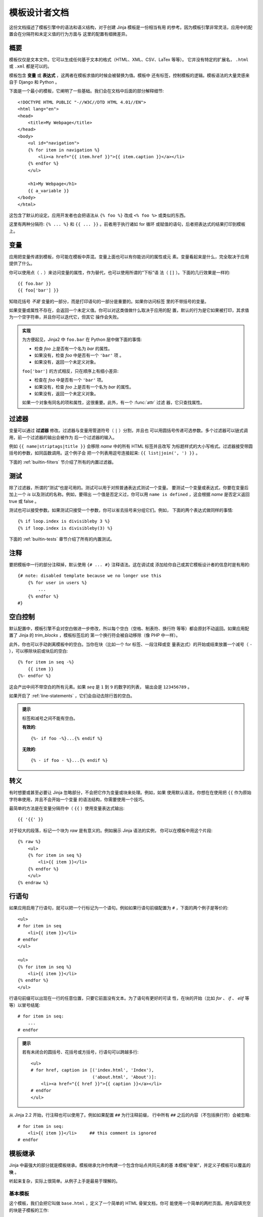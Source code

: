 模板设计者文档
===============================

.. highlight:: html+jinja

这份文档描述了模板引擎中的语法和语义结构，对于创建 Jinja 模板是一份相当有用
的参考。因为模板引擎非常灵活，应用中的配置会在分隔符和未定义值的行为方面与
这里的配置有细微差异。


概要
--------

模板仅仅是文本文件。它可以生成任何基于文本的格式（HTML、XML、CSV、LaTex 等等）。
它并没有特定的扩展名， ``.html`` 或 ``.xml`` 都是可以的。

模板包含 **变量** 或 **表达式** ，这两者在模板求值的时候会被替换为值。模板中
还有标签，控制模板的逻辑。模板语法的大量灵感来自于 Django 和 Python 。

下面是一个最小的模板，它阐明了一些基础。我们会在文档中后面的部分解释细节::

    <!DOCTYPE HTML PUBLIC "-//W3C//DTD HTML 4.01//EN">
    <html lang="en">
    <head>
        <title>My Webpage</title>
    </head>
    <body>
        <ul id="navigation">
        {% for item in navigation %}
            <li><a href="{{ item.href }}">{{ item.caption }}</a></li>
        {% endfor %}
        </ul>

        <h1>My Webpage</h1>
        {{ a_variable }}
    </body>
    </html>

这包含了默认的设定。应用开发者也会把语法从 ``{% foo %}`` 改成 ``<% foo %>``
或类似的东西。

这里有两种分隔符:  ``{% ... %}`` 和 ``{{ ... }}`` 。前者用于执行诸如 for 循环
或赋值的语句，后者把表达式的结果打印到模板上。

.. _variables:

变量
---------

应用把变量传递到模板，你可能在模板中弄混。变量上面也可以有你能访问的属性或元
素。变量看起来是什么，完全取决于应用提供了什么。

你可以使用点（ ``.`` ）来访问变量的属性，作为替代，也可以使用所谓的“下标”语
法（ ``[]`` ）。下面的几行效果是一样的::

    {{ foo.bar }}
    {{ foo['bar'] }}

知晓花括号 *不是* 变量的一部分，而是打印语句的一部分是重要的。如果你访问标签
里的不带括号的变量。

如果变量或属性不存在，会返回一个未定义值。你可以对这类值做什么取决于应用的配
置，默认的行为是它如果被打印，其求值为一个空字符串，并且你可以迭代它，但其它
操作会失败。

.. _notes-on-subscriptions:

.. admonition:: 实现

    为方便起见，Jinja2 中 ``foo.bar`` 在 Python 层中做下面的事情:
    
    -   检查 `foo` 上是否有一个名为 `bar` 的属性。
    -   如果没有，检查 `foo` 中是否有一个 ``'bar'`` 项 。
    -   如果没有，返回一个未定义对象。

    ``foo['bar']`` 的方式相反，只在顺序上有细小差异:

    -   检查在 `foo` 中是否有一个 ``'bar'`` 项。
    -   如果没有，检查 `foo` 上是否有一个名为 `bar` 的属性。
    -   如果没有，返回一个未定义对象。

    如果一个对象有同名的项和属性，这很重要。此外，有一个 :func:`attr` 过滤
    器，它只查找属性。

.. _filters:

过滤器
-------

变量可以通过 **过滤器** 修改。过滤器与变量用管道符号（ ``|`` ）分割，并且也
可以用圆括号传递可选参数。多个过滤器可以链式调用，前一个过滤器的输出会被作为
后一个过滤器的输入。

例如 ``{{ name|striptags|title }}`` 会移除 `name` 中的所有 HTML 标签并且改写
为标题样式的大小写格式。过滤器接受带圆括号的参数，如同函数调用。这个例子会
把一个列表用逗号连接起来: ``{{ list|join(', ') }}`` 。

下面的 :ref:`builtin-filters` 节介绍了所有的内置过滤器。

.. _tests:

测试
-----

除了过滤器，所谓的“测试”也是可用的。测试可以用于对照普通表达式测试一个变量。
要测试一个变量或表达式，你要在变量后加上一个 `is` 以及测试的名称。例如，要得出
一个值是否定义过，你可以用 ``name is defined`` ，这会根据 `name` 是否定义返回
true 或 false 。

测试也可以接受参数。如果测试只接受一个参数，你可以省去括号来分组它们。例如，
下面的两个表达式做同样的事情::

    {% if loop.index is divisibleby 3 %}
    {% if loop.index is divisibleby(3) %}

下面的 :ref:`builtin-tests` 章节介绍了所有的内置测试。

注释
--------

要把模板中一行的部分注释掉，默认使用 ``{# ... #}`` 注释语法。这在调试或
添加给你自己或其它模板设计者的信息时是有用的::

    {# note: disabled template because we no longer use this
        {% for user in users %}
            ...
        {% endfor %}
    #}


空白控制
------------------

默认配置中，模板引擎不会对空白做进一步修改，所以每个空白（空格、制表符、换行符
等等）都会原封不动返回。如果应用配置了 Jinja 的 `trim_blocks` ，模板标签后的
第一个换行符会被自动移除（像 PHP 中一样）。

此外，你也可以手动剥离模板中的空白。当你在块（比如一个 for 标签、一段注释或变
量表达式）的开始或结束放置一个减号（ ``-`` ），可以移除块前或块后的空白::

    {% for item in seq -%}
        {{ item }}
    {%- endfor %}

这会产出中间不带空白的所有元素。如果 `seq` 是 ``1`` 到 ``9`` 的数字的列表，
输出会是 ``123456789`` 。

如果开启了 :ref:`line-statements` ，它们会自动去除行首的空白。

.. admonition:: 提示

    标签和减号之间不能有空白。

    **有效的**::

        {%- if foo -%}...{% endif %}

    **无效的**::

        {% - if foo - %}...{% endif %}


转义
--------

有时想要或甚至必要让 Jinja 忽略部分，不会把它作为变量或块来处理。例如，如果
使用默认语法，你想在在使用把 ``{{`` 作为原始字符串使用，并且不会开始一个变量
的语法结构，你需要使用一个技巧。

最简单的方法是在变量分隔符中（ ``{{`` ）使用变量表达式输出::

    {{ '{{' }}

对于较大的段落，标记一个块为  `raw` 是有意义的。例如展示 Jinja 语法的实例，
你可以在模板中用这个片段::

    {% raw %}
        <ul>
        {% for item in seq %}
            <li>{{ item }}</li>
        {% endfor %}
        </ul>
    {% endraw %}


.. _line-statements:

行语句
---------------

如果应用启用了行语句，就可以把一个行标记为一个语句。例如如果行语句前缀配置为
``#`` ，下面的两个例子是等价的::

    <ul>
    # for item in seq
        <li>{{ item }}</li>
    # endfor
    </ul>

    <ul>
    {% for item in seq %}
        <li>{{ item }}</li>
    {% endfor %}
    </ul>

行语句前缀可以出现在一行的任意位置，只要它前面没有文本。为了语句有更好的可读
性，在块的开始（比如 `for` 、 `if` 、 `elif` 等等）以冒号结尾::

    # for item in seq:
        ...
    # endfor


.. admonition:: 提示

    若有未闭合的圆括号、花括号或方括号，行语句可以跨越多行::

        <ul>
        # for href, caption in [('index.html', 'Index'),
                                ('about.html', 'About')]:
            <li><a href="{{ href }}">{{ caption }}</a></li>
        # endfor
        </ul>

从 Jinja 2.2 开始，行注释也可以使用了。例如如果配置 ``##`` 为行注释前缀，
行中所有 ``##`` 之后的内容（不包括换行符）会被忽略::

    # for item in seq:
        <li>{{ item }}</li>     ## this comment is ignored
    # endfor

.. _template-inheritance:

模板继承
--------------------

Jinja 中最强大的部分就是模板继承。模板继承允许你构建一个包含你站点共同元素的基
本模板“骨架”，并定义子模板可以覆盖的 **块** 。

听起来复杂，实际上很简单。从例子上手是最易于理解的。

基本模板
~~~~~~~~~~~~~

这个模板，我们会把它叫做 ``base.html`` ，定义了一个简单的 HTML 骨架文档，你可
能使用一个简单的两栏页面。用内容填充空的块是子模板的工作::

    <!DOCTYPE HTML PUBLIC "-//W3C//DTD HTML 4.01//EN">
    <html lang="en">
    <html xmlns="http://www.w3.org/1999/xhtml">
    <head>
        {% block head %}
        <link rel="stylesheet" href="style.css" />
        <title>{% block title %}{% endblock %} - My Webpage</title>
        {% endblock %}
    </head>
    <body>
        <div id="content">{% block content %}{% endblock %}</div>
        <div id="footer">
            {% block footer %}
            &copy; Copyright 2008 by <a href="http://domain.invalid/">you</a>.
            {% endblock %}
        </div>
    </body>

在本例中， ``{% block %}`` 标签定义了四个字幕版可以填充的块。所有的 `block` 标签
告诉模板引擎子模板可以覆盖模板中的这些部分。

子模板
~~~~~~~~~~~~~~

一个子模板看起来是这样::

    {% extends "base.html" %}
    {% block title %}Index{% endblock %}
    {% block head %}
        {{ super() }}
        <style type="text/css">
            .important { color: #336699; }
        </style>
    {% endblock %}
    {% block content %}
        <h1>Index</h1>
        <p class="important">
          Welcome on my awesome homepage.
        </p>
    {% endblock %}

``{% extend %}`` 标签是这里的关键。它告诉模板引擎这个模板“继承”另一个模板。
当模板系统对这个模板求值时，首先定位父模板。 extends 标签应该是模板中的第一个
标签。它前面的所有东西都会按照普通情况打印出来，而且可能会导致一些困惑。更多
该行为的细节以及如何利用它，见 :ref:`null-master-fallback` 。

模板的文件名依赖于模板加载器。例如 :class:`FileSystemLoader` 允许你用文件名访
问其它模板。你可以使用斜线访问子目录中的模板::

    {% extends "layout/default.html" %}

这种行为也可能依赖于应用内嵌的 Jinja 。注意子模板没有定义 ``footer`` 块，会
使用父模板中的值。

你不能在同一个模板中定义多个同名的 ``{% block %}`` 标签。因为块标签以两种
方向工作，所以存在这种限制。即一个块标签不仅提供一个可以填充的部分，也在父级
定义填充的内容。如果同一个模板中有两个同名的 ``{% blok %}`` 标签，父模板
无法获知要使用哪一个块的内容。

如果你想要多次打印一个块，无论如何你可以使用特殊的 `self` 变量并调用与块同名
的函数::

    <title>{% block title %}{% endblock %}</title>
    <h1>{{ self.title() }}</h1>
    {% block body %}{% endblock %}


Super 块
~~~~~~~~~~~~

可以调用 `super` 来渲染父级块的内容。这会返回父级块的结果::

    {% block sidebar %}
        <h3>Table Of Contents</h3>
        ...
        {{ super() }}
    {% endblock %}


命名块结束标签
~~~~~~~~~~~~~~~~~~~~

Jinja2 允许你在块的结束标签中加入的名称来改善可读性::

    {% block sidebar %}
        {% block inner_sidebar %}
            ...
        {% endblock inner_sidebar %}
    {% endblock sidebar %}

无论如何， `endblock` 后面的名称一定与块名匹配。


嵌套块和作用域
~~~~~~~~~~~~~~~~~~~~~~~

嵌套块可以胜任更复杂的布局。而默认的块不允许访问块外作用域中的变量::

    {% for item in seq %}
        <li>{% block loop_item %}{{ item }}{% endblock %}</li>
    {% endfor %}

这个例子会输出空的 ``<li>`` 项，因为 `item` 在块中是不可用的。其原因是，如果
块被子模板替换，变量在其块中可能是未定义的或未被传递到上下文。

从 Jinja 2.2 开始，你可以显式地指定在块中可用的变量，只需在块声明中添加
`scoped` 修饰，就把块设定到作用域中::

    {% for item in seq %}
        <li>{% block loop_item scoped %}{{ item }}{% endblock %}</li>
    {% endfor %}

当覆盖一个块时，不需要提供 `scoped` 修饰。


模板对象
~~~~~~~~~~~~~~~~

.. versionchanged:: 2.4

当一个模板对象被传递到模板上下文，你也可以从那个对象继承。假设调用
代码传递 `layout_template` 布局模板到环境，这段代码会工作::

    {% extends layout_template %}

之前 `layout_template` 变量一定是布局模板文件名的字符串才能工作。

HTML 转义
-------------

当从模板生成 HTML 时，始终有这样的风险:变量包含影响已生成 HTML 的字符。有两种
解决方法:手动转义每个字符或默认自动转义所有的东西。

Jinja 两者都支持，使用哪个取决于应用的配置。默认的配置未开启自动转义有这样几个
原因:

-   转义所有非安全值的东西也意味着 Jijna 转义已知不包含 HTML 的值，比如数字，对
    性能有巨大影响。

-   关于变量安全性的信息是易碎的。可能会发生强制标记一个值为安全或非安全的情况，
    而返回值会被作为 HTML 转义两次。

使用手动转义
~~~~~~~~~~~~~~~~~~~~~~~~~~~~

如果启用了手动转义，按需转义变量就是 **你的** 责任。要转义什么？如果你有
一个 *可能* 包含 ``>`` 、 ``<`` 、 ``&`` 或 ``"`` 字符的变量，你必须转义
它，除非变量中的 HTML 有可信的良好格式。转义通过用管道传递到过滤器 ``|e``
来实现:
``{{ user.username|e }}`` 。

使用自动转义
~~~~~~~~~~~~~~~~~~~~~~~~~~~~~~~

当启用了自动转移，默认会转移一切，除非值被显式地标记为安全的。可以在应用中
标记，也可以在模板中使用 `|safe` 过滤器标记。这种方法的主要问题是 Python 本
身没有被污染的值的概念，所以一个值是否安全的信息会丢失。如果这个信息丢失，
会继续转义，你最后会得到一个转义了两次的内容。

但双重转义很容易避免，只需要依赖 Jinja2 提供的工具而不使用诸如字符串模运算符
这样的 Python 内置结构。

返回模板数据（宏、 `super` 、 `self.BLOCKNAME` ）的函数，其返回值总是被标记
为安全的。

模板中的字符串字面量在自动转义中被也被视为是不安全的。这是因为安全的字符串是
一个对 Python 的扩展，而不是每个库都能妥善地使用它。

控制结构清单
--------------------------

控制结构指的是所有的那些可以控制程序流的东西 —— 条件（比如 if/elif/ekse ）、
for 循环、以及宏和块之类的东西。控制结构在默认语法中以 ``{% .. %}`` 块的形式
出现。

For
~~~

遍历序列中的每项。例如，要显示一个由 `users`` 变量提供的用户列表::

    <h1>Members</h1>
    <ul>
    {% for user in users %}
      <li>{{ user.username|e }}</li>
    {% endfor %}
    </ul>

因为模板中的变量保留它们的对象属性，可以迭代像 `dict` 的容器::

    <dl>
    {% for key, value in my_dict.iteritems() %}
        <dt>{{ key|e }}</dt>
        <dd>{{ value|e }}</dd>
    {% endfor %}
    </dl>

注意无论如何字典通常是无序的，所以你可能需要把它作为一个已排序的列表传入
到模板或使用 `dictsort` 过滤器。

在一个 for 循环块中你可以访问这些特殊的变量:

+-----------------------+---------------------------------------------------+
| 变量                  | 描述                                              |
+=======================+===================================================+
| `loop.index`          | 当前循环迭代的次数（从 1 开始）                   |
+-----------------------+---------------------------------------------------+
| `loop.index0`         | 当前循环迭代的次数（从 0 开始）                   |
+-----------------------+---------------------------------------------------+
| `loop.revindex`       | 到循环结束需要迭代的次数（从 1 开始）             |
+-----------------------+---------------------------------------------------+
| `loop.revindex0`      | 到循环结束需要迭代的次数（从 0 开始）             |
+-----------------------+---------------------------------------------------+
| `loop.first`          | 如果是第一次迭代，为 True 。                      |
+-----------------------+---------------------------------------------------+
| `loop.last`           | 如果是最后一次迭代，为 True 。                    |
+-----------------------+---------------------------------------------------+
| `loop.length`         | 序列中的项目数。                                  |
+-----------------------+---------------------------------------------------+
| `loop.cycle`          | 在一串序列间期取值的辅助函数。见下面的解释。      |
+-----------------------+---------------------------------------------------+

在 for 循环中，可以使用特殊的 `loop.cycle` 辅助函数，伴随循环在一个字符串/变
量列表中周期取值::

    {% for row in rows %}
        <li class="{{ loop.cycle('odd', 'even') }}">{{ row }}</li>
    {% endfor %}

从 Jinja 2.1 开始，一个额外的 `cycle` 辅助函数允许循环限定外的周期取值。
更多信息请阅读 :ref:`builtin-globals` 。

.. _loop-filtering:

与 Python 中不同，模板中的循环内不能 `break` 或 `continue` 。但你可以在迭代
中过滤序列来跳过项目。下面的例子中跳过了所有隐藏的用户::

    {% for user in users if not user.hidden %}
        <li>{{ user.username|e }}</li>
    {% endfor %}

好处是特殊的 `loop` 可以正确地计数，从而不计入未迭代过的用户。

如果因序列是空或者过滤移除了序列中的所有项目而没有执行循环，你可以使用
`else` 渲染一个用于替换的块::

    <ul>
    {% for user in users %}
        <li>{{ user.username|e }}</li>
    {% else %}
        <li><em>no users found</em></li>
    {% endfor %}
    </ul>

也可以递归地使用循环。当你处理诸如站点地图之类的递归数据时很有用。要递归地
使用循环，你只需要在循环定义中加上 `recursive` 修饰，并在你想使用递归的地
方，对可迭代量调用 `loop` 变量。

下面的例子用递归循环实现了站点地图::

    <ul class="sitemap">
    {%- for item in sitemap recursive %}
        <li><a href="{{ item.href|e }}">{{ item.title }}</a>
        {%- if item.children -%}
            <ul class="submenu">{{ loop(item.children) }}</ul>
        {%- endif %}</li>
    {%- endfor %}
    </ul>


If
~~

Jinja 中的 `if` 语句可比 Python 中的 if 语句。在最简单的形式中，你可以测试
一个变量是否未定义，为空或 false::

    {% if users %}
    <ul>
    {% for user in users %}
        <li>{{ user.username|e }}</li>
    {% endfor %}
    </ul>
    {% endif %}

像在 Python 中一样，用 `elif` 和 `else` 来构建多个分支。你也可以用更复杂的
:ref:`expressions`::

    {% if kenny.sick %}
        Kenny is sick.
    {% elif kenny.dead %}
        You killed Kenny!  You bastard!!!
    {% else %}
        Kenny looks okay --- so far
    {% endif %}

If 也可以被用作 :ref:`内联表达式 <if-expression>` 并作为
:ref:`循环过滤 <loop-filtering>` 。

宏
~~~~~~

宏类似常规编程语言中的函数。它们用于把常用行为作为可重用的函数，取代
手动重复的工作。

这里是一个宏渲染表单元素的小例子::

    {% macro input(name, value='', type='text', size=20) -%}
        <input type="{{ type }}" name="{{ name }}" value="{{
            value|e }}" size="{{ size }}">
    {%- endmacro %}

在命名空间中，宏之后可以像函数一样调用::

    <p>{{ input('username') }}</p>
    <p>{{ input('password', type='password') }}</p>

如果宏在不同的模板中定义，你需要首先使用 :ref:`import <import>` 。

在宏内部，你可以访问三个特殊的变量:

`varargs`
    如果有多于宏接受的参数个数的位置参数被传入，它们会作为列表的值保存在
    `varargs` 变量上。

`kwargs`
    同 `varargs` ，但只针对关键字参数。所有未使用的关键字参数会存储在
    这个特殊变量中。

`caller`
    如果宏通过 :ref:`call <call>` 标签调用，调用者会作为可调用的宏被存储在这个
    变量中。

宏也可以暴露某些内部细节。下面的宏对象属性是可用的:

`name`
    宏的名称。 ``{{ input.name }}`` 会打印 ``input`` 。

`arguments`
    一个宏接受的参数名的元组。

`defaults`
    默认值的元组。

`catch_kwargs`
    如果宏接受额外的关键字参数（也就是访问特殊的 `kwargs` 变量），为 `true` 。

`catch_varargs`
    如果宏接受额外的位置参数（也就是访问特殊的 `varargs` 变量），为 `true` 。

`caller`
    如果宏访问特殊的 `caller` 变量且由 :ref:`call<call>` 标签调用，为 `true` 。

如果一个宏的名称以下划线开始，它不是导出的且不能被导入。


.. _call:

调用
~~~~

在某些情况下，需要把一个宏传递到另一个宏。为此，可以使用特殊的 `call` 块。
下面的例子展示了如何让宏利用调用功能::

    {% macro render_dialog(title, class='dialog') -%}
        <div class="{{ class }}">
            <h2>{{ title }}</h2>
            <div class="contents">
                {{ caller() }}
            </div>
        </div>
    {%- endmacro %}

    {% call render_dialog('Hello World') %}
        This is a simple dialog rendered by using a macro and
        a call block.
    {% endcall %}

也可以向调用块传递参数。这在为循环做替换时很有用。总而言之，调用块的工作方
式几乎与宏相同，只是调用块没有名称。

这里是一个带参数的调用块的例子::

    {% macro dump_users(users) -%}
        <ul>
        {%- for user in users %}
            <li><p>{{ user.username|e }}</p>{{ caller(user) }}</li>
        {%- endfor %}
        </ul>
    {%- endmacro %}

    {% call(user) dump_users(list_of_user) %}
        <dl>
            <dl>Realname</dl>
            <dd>{{ user.realname|e }}</dd>
            <dl>Description</dl>
            <dd>{{ user.description }}</dd>
        </dl>
    {% endcall %}


过滤器    
~~~~~~~

过滤器段允许你在一块模板数据上应用常规 Jinja2 过滤器。只需要把代码用
`filter` 节包裹起来::

    {% filter upper %}
        This text becomes uppercase
    {% endfilter %}


赋值
~~~~~~~~~~~

在代码块中，你也可以为变量赋值。在顶层的（块、宏、循环之外）赋值是可导出的，即
可以从别的模板中导入。

赋值使用 `set` 标签，并且可以为多个变量赋值::

    {% set navigation = [('index.html', 'Index'), ('about.html', 'About')] %}
    {% set key, value = call_something() %}


继承
~~~~~~~

`extends` 标签用于从另一个模板继承。你可以在一个文件中使用多次继承，但是
只会执行其中的一个。见上面的关于 :ref:`template-inheritance` 的节。

块
~~~~~

块用于继承，同时作为占位符和用于替换的内容。 :ref:`template-inheritance`
节中详细地介绍了块。

包含
~~~~~~~

`include` 语句用于包含一个模板，并在当前命名空间中返回那个文件的内容渲
染结果::

    {% include 'header.html' %}
        Body
    {% include 'footer.html' %}

被包含的模板默认可以访问活动的上下文中的变量。更多关于导入和包含的上下文
行为见 :ref:`import-visibility` 。

从 Jinja 2.2 开始，你可以把一句 include 用 ``ignore missing`` 标记，这样
如果模板不存在，Jinja 会忽略这条语句。当与 ``with`` 或 ``without context``
语句联合使用时，它必须被放在上下文可见性语句 *之前* 。这里是一些有效的例
子::

    {% include "sidebar.html" ignore missing %}
    {% include "sidebar.html" ignore missing with context %}
    {% include "sidebar.html" ignore missing without context %}

.. versionadded:: 2.2

你也可以提供一个模板列表，它会在包含前被检查是否存在。第一个存在的模板会
被包含进来。如果给出了 `ignore missing` ，且所有这些模板都不存在，会退化
至不做任何渲染，否则将会抛出一个异常。

例子::

    {% include ['page_detailed.html', 'page.html'] %}
    {% include ['special_sidebar.html', 'sidebar.html'] ignore missing %}

.. versionchanged:: 2.4

   如果传递一个模板对象到模板上下文，你可以用 `include` 包含这个对
   象。

.. _import:

导入
~~~~~~

Jinja2 支持在宏中放置经常使用的代码。这些宏可以被导入，并不同的模板中使用。这
与 Python 中的 import 语句类似。要知道的是，导入量会被缓存，并且默认下导入的
模板不能访问当前模板中的非全局变量。更多关于导入和包含的上下文行为见
:ref:`import-visibility` 。

有两种方式来导入模板。你可以把整个模板导入到一个变量或从其中导入请求特定的宏
/导出量。

比如我们有一个渲染表单（名为 `forms.html` ）的助手模块::

    {% macro input(name, value='', type='text') -%}
        <input type="{{ type }}" value="{{ value|e }}" name="{{ name }}">
    {%- endmacro %}

    {%- macro textarea(name, value='', rows=10, cols=40) -%}
        <textarea name="{{ name }}" rows="{{ rows }}" cols="{{ cols
            }}">{{ value|e }}</textarea>
    {%- endmacro %}

最简单灵活的方式是把整个模块导入为一个变量。这样你可以访问属性::

    {% import 'forms.html' as forms %}
    <dl>
        <dt>Username</dt>
        <dd>{{ forms.input('username') }}</dd>
        <dt>Password</dt>
        <dd>{{ forms.input('password', type='password') }}</dd>
    </dl>
    <p>{{ forms.textarea('comment') }}</p>


此外你也可以从模板中导入名称到当前的命名空间::

    {% from 'forms.html' import input as input_field, textarea %}
    <dl>
        <dt>Username</dt>
        <dd>{{ input_field('username') }}</dd>
        <dt>Password</dt>
        <dd>{{ input_field('password', type='password') }}</dd>
    </dl>
    <p>{{ textarea('comment') }}</p>

名称以一个或更多下划线开始的宏和变量是私有的，不能被导入。

.. versionchanged:: 2.4

   如果传递一个模板对象到模板上下文，从那个对象中导入。

.. _import-visibility:

导入上下文行为
-----------------------

默认下，每个包含的模板会被传递到当前上下文，而导入的模板不会。这样做的原因
是导入量不会像包含量被缓存，因为导入量经常只作容纳宏的模块。

无论如何，这当然也可以显式地更改。通过在 import/include 声明中直接添加
`with context` 或 `without context` ，当前的上下文可以传递到模板，而且不会
自动禁用缓存。

这里有两个例子::

    {% from 'forms.html' import input with context %}
    {% include 'header.html' without context %}

.. admonition:: 提示

    在 Jinja 2.0 中，被传递到被包含模板的上下文不包含模板中定义的变量。
    事实上，这不能工作::

        {% for box in boxes %}
            {% include "render_box.html" %}
        {% endfor %}

    在 Jinja 2.0 中，被包含的模板 ``render_box.html`` *不能* 访问
    `box` 。从 Jinja 2.1 开始， ``render_box.html`` *可以* 这么做。

.. _expressions:

表达式
-----------

Jinja 中到处都允许使用基本表达式。这像常规的 Python 一样工作，即使你不用
Python 工作，你也会感受到其带来的便利。

字面量
~~~~~~~~

表达式最简单的形式就是字面量。字面量表示诸如字符串和数值的 Python 对象。下面
的字面量是可用的:

"Hello World":
    双引号或单引号中间的一切都是字符串。无论何时你需要在模板中使用一个字
    符串（比如函数调用、过滤器或只是包含或继承一个模板的参数），它们都是
    有用的。

42 / 42.23:
    直接写下数值就可以创建整数和浮点数。如果有小数点，则为浮点数，否则为
    整数。记住在 Python 里， ``42`` 和 ``42.0`` 是不一样的。

['list', 'of', 'objects']:
    一对中括号括起来的东西是一个列表。列表用于存储和迭代序列化的数据。例如
    你可以容易地在 for 循环中用列表和元组创建一个链接的列表::

        <ul>
        {% for href, caption in [('index.html', 'Index'), ('about.html', 'About'),
                                 ('downloads.html', 'Downloads')] %}
            <li><a href="{{ href }}">{{ caption }}</a></li>
        {% endfor %}
        </ul>

('tuple', 'of', 'values'):
    元组与列表类似，只是你不能修改元组。如果元组中只有一个项，你需要以逗号
    结尾它。元组通常用于表示两个或更多元素的项。更多细节见上面的例子。

{'dict': 'of', 'key': 'and', 'value': 'pairs'}:
    Python 中的字典是一种关联键和值的结构。键必须是唯一的，并且键必须只有一个
    值。字典在模板中很少使用，罕用于诸如 :func:`xmlattr` 过滤器之类。

true / false:
    true 永远是 true ，而 false 始终是 false 。

.. admonition:: 提示

    特殊常量 `true` 、 `false` 和 `none` 实际上是小写的。因为这在过去会导致
    混淆，过去 `True` 扩展为一个被认为是 false 的未定义的变量。所有的这三个
    常量也可以被写成首字母大写（ `True` 、 `False` 和 `None` ）。尽管如此，
    为了一致性（所有的 Jinja 标识符是小写的），你应该使用小写的版本。

算术
~~~~

Jinja 允许你用计算值。这在模板中很少用到，但是为了完整性允许其存在。支持下面的
运算符:

\+
    把两个对象加到一起。通常对象是素质，但是如果两者是字符串或列表，你可以用这
    种方式来衔接它们。无论如何这不是首选的连接字符串的方式！连接字符串见 ``~``
    运算符。 ``{{ 1 + 1 }}`` 等于 ``2`` 。

\-
    用第一个数减去第二个数。 ``{{ 3 - 2 }}`` 等于 ``1`` 。

/
    对两个数做除法。返回值会是一个浮点数。
    ``{{ 1 / 2 }}`` 等于 ``{{ 0.5 }}`` 。

//
    对两个数做除法，返回整数商。
    ``{{ 20 // 7 }}`` 等于 ``2`` 。

%
    计算整数除法的余数。 ``{{ 11 % 7 }}`` 等于 ``4`` 。

\*
    用右边的数乘左边的操作数。 ``{{ 2 * 2 }}`` 会返回 ``4`` 。也可以用于重
    复一个字符串多次。 ``{{ ‘=’ * 80 }}`` 会打印 80 个等号的横条。

\**
    取左操作数的右操作数次幂。 ``{{ 2**3 }}`` 会返回 ``8`` 。

比较
~~~~~~~~~~~

==
    比较两个对象是否相等。

!=
    比较两个对象是否不等。

>
    如果左边大于右边，返回 `true` 。

>=
    如果左边大于等于右边，返回 `true` 。

<
    如果左边小于右边，返回 `true` 。

<=
    如果左边小于等于右边，返回 `true` 。

逻辑
~~~~~

对于 `if` 语句，在 `for` 过滤或 `if` 表达式中，它可以用于联合多个表达式:

and
    如果左操作数和右操作数同为真，返回 true 。

or
    如果左操作数和右操作数有一个为真，返回 true 。

not
    对一个表达式取反（见下）。

(expr)
    表达式组。

.. admonition:: 提示

    ``is`` 和 ``in`` 运算符同样支持使用中缀记法: ``foo is not bar`` 和
    ``foo not in bar`` 而不是 ``not foo is bar`` 和 ``not foo in bar`` 。所有的
    其它表达式需要前缀记法 ``not (foo and bar)`` 。

其它运算符
~~~~~~~~~~~~~~~

下面的运算符非常有用，但不适用于其它的两个分类:

in
    运行序列/映射包含检查。如果左操作数包含于右操作数，返回 true 。比如
    ``{{ 1 in [1,2,3] }}`` 会返回 true 。

is
    运行一个 :ref:`测试 <tests>` 。

\|
    应用一个 :ref:`过滤器 <filters>` 。

~
    把所有的操作数转换为字符串，并且连接它们。
    ``{{ "Hello " ~ name ~ "!" }}`` 会返回（假设 `name` 值为
    ``''John'`` ） ``Hello John!`` 。

()
    调用一个可调用量:``{{ post.render() }}`` 。在圆括号中，你可以像在 python
    中一样使用位置参数和关键字参数:
    ``{{ post.render(user, full=true) }}`` 。

. / []
    获取一个对象的属性。（见 :ref:`variables` ）


.. _if-expression:

If 表达式
~~~~~~~~~~~~~

同样，也可以使用内联的 `if` 表达式。这在某些情况很有用。例如你可以用来在一个
变量定义的情况下才继承一个模板，否则继承默认的布局模板::

    {% extends layout_template if layout_template is defined else 'master.html' %}

一般的语法是 ``<do something> if <something is true> else <do something
else>`` 。

`else` 部分是可选的。如果没有显式地提供 else 块，会求值一个未定义对象::

    {{ '[%s]' % page.title if page.title }}


.. _builtin-filters:

内置过滤器清单
-----------------------

.. jinjafilters::


.. _builtin-tests:

内置测试清单
---------------------

.. jinjatests::

.. _builtin-globals:

全局函数清单
------------------------

默认下，下面的函数在全局作用域中可用:

.. function:: range([start,] stop[, step])

    返回一个包含整等差级数的列表。 range(i, j) 返回 [i, i+1, i+2, ....,
    j-1] ；起始值（！）默认为 0 。当给定了公差，它决定了增长（或减小）。
    例如 range(4) 返回 [0, 1, 2, 3] 。末端的值被丢弃了。这些是一个 4 元素
    数组的有效索引值。

    例如重复一个模板块多次来填充一个列表是有用的。想向你有一个 7 个用户的
    列表，但你想要渲染三个空项目来用 CSS 强制指定高度::

        <ul>
        {% for user in users %}
            <li>{{ user.username }}</li>
        {% endfor %}
        {% for number in range(10 - users|count) %}
            <li class="empty"><span>...</span></li>
        {% endfor %}
        </ul>

.. function:: lipsum(n=5, html=True, min=20, max=100)

    在模板中生成 lorem ipsum 乱数假文。默认会生成 5 段 HTML ，每段在 20 到 100
    词之间。如果 HTML 被禁用，会返回常规文本。这在测试布局时生成简单内容时很有
    用。

.. function:: dict(\**items)

    方便的字典字面量替代品。 ``{'foo' : 'bar'}`` 与 ``dict(foo=bar)`` 等价。
 
.. class:: cycler(\*items)

    周期计允许你在若干个值中循环，类似 `loop.cycle` 的工作方式。不同于
    `loop.cycle` 的是，无论如何你都可以在循环外或在多重循环中使用它。

    比如如果你想要显示一个文件夹和文件列表，且文件夹在上，它们在同一个列表中且
    行颜色是交替的。

    下面的例子展示了如何使用周期计::

        {% set row_class = cycler('odd', 'even') %}
        <ul class="browser">
        {% for folder in folders %}
          <li class="folder {{ row_class.next() }}">{{ folder|e }}</li>
        {% endfor %}
        {% for filename in files %}
          <li class="file {{ row_class.next() }}">{{ filename|e }}</li>
        {% endfor %}
        </ul>

        周期计有下面的属性和方法:

    .. method:: reset()

        重置周期计到第一个项。

    .. method:: next()

        返回当前项并跳转到下一个。

    .. attribute:: current

        返回当前项。.

.. versionadded:: 2.1

.. class:: joiner(sep=', ')

    一个小巧的辅助函数用于“连接”多个节。连接器接受一个字符串，每次被调用时返回
    那个字符串，除了第一次调用时返回一个空字符串。你可以使用它来连接::

        {% set pipe = joiner("|") %}
        {% if categories %} {{ pipe() }}
            Categories: {{ categories|join(", ") }}
        {% endif %}
        {% if author %} {{ pipe() }}
            Author: {{ author() }}
        {% endif %}
        {% if can_edit %} {{ pipe() }}
            <a href="?action=edit">Edit</a>
        {% endif %}

.. versionadded:: 2.1


扩展
----------

下面的几节涵盖了可能被应用启用的 Jinja2 内置的扩展。应用也可以提供进一步
的扩展，但这不会在此描述。会有独立的文档来解释那种情况下的扩展。

.. _i18n-in-templates:

i18n
~~~~

如果启用来 i18n 扩展，可以把模板中的部分标记为可译的。标记一个段为可译的，可
以使用 `trans`::

    <p>{% trans %}Hello {{ user }}!{% endtrans %}</p>

要翻译一个模板表达式——比如使用模板过滤器或访问对象的属性——你需要绑定表达式到
一个名称来在翻译块中使用::

    <p>{% trans user=user.username %}Hello {{ user }}!{% endtrans %}</p>

如果你需要在 `trans` 标签中绑定一个以上的表达式，用逗号来分割（ ``,`` ）::

    {% trans book_title=book.title, author=author.name %}
    This is {{ book_title }} by {{ author }}
    {% endtrans %}

在翻译块中不允许使用语句，只能使用变量标签。

为表示复数，在 `trans` 和 `endtrans` 之间用 `pluralize` 标签同时指定单数和复
数形式::

    {% trans count=list|length %}
    There is {{ count }} {{ name }} object.
    {% pluralize %}
    There are {{ count }} {{ name }} objects.
    {% endtrans %}

默认情况下块中的第一个变量用于决定使用单数还是复数。如果这不奏效，你可以指定
用于复数的名称作为 `pluralize` 的参数::

    {% trans ..., user_count=users|length %}...
    {% pluralize user_count %}...{% endtrans %}

也可以翻译表达式中的字符串。为此，有三个函数:

_   `gettext`: 翻译一个单数字符串
-   `ngettext`: 翻译一个复数字符串
-   `_`: `gettext` 的别名

例如你可以容易地这样打印一个已翻译的字符串::

    {{ _('Hello World!') }}

你可以使用 `format` 过滤器来使用占位符::

    {{ _('Hello %(user)s!')|format(user=user.username) }}

因为其它语言可能不会用同样的顺序使用词汇，要使用多个占位符，应始终用字符
串参数传给 `format` 。

.. versionchanged:: 2.5

如果激活了新样式的 gettext 调用（ :ref:`newstyle-gettext` ），使用占位符
会更加简单:

.. sourcecode:: html+jinja

    {{ gettext('Hello World!') }}
    {{ gettext('Hello %(name)s!', name='World') }}
    {{ ngettext('%(num)d apple', '%(num)d apples', apples|count) }}

注意 `ngettext` 函数的格式化字符串自动接受 `num` 参数作为计数作为附加的
常规参数。

表达式语句
~~~~~~~~~~~~~~~~~~~~

如果加载了表达式语句扩展，一个名为 `do` 的扩展即可用。它工作几乎如同常规的变量
表达式（ ``{{ ... }}`` ），只是它不打印任何东西。这可以用于修改列表::

    {% do navigation.append('a string') %}


循环控制
~~~~~~~~~~~~~

如果应用启用来 :ref:`loopcontrols-extension` ，则可以在循环中使用 `break` 和
`continue` 。到达 `break` 时，循环终止。到达 `continue` 时，当前处理会终止并
从下一次迭代继续。

这个循环每两项跳过一次::

    {% for user in users %}
        {%- if loop.index is even %}{% continue %}{% endif %}
        ...
    {% endfor %}

同样，这个循环 10 次迭代之后会终止处理::

    {% for user in users %}
        {%- if loop.index >= 10 %}{% break %}{% endif %}
    {%- endfor %}


With 语句
~~~~~~~~~~~~~~

.. versionadded:: 2.3

如果应用启用了 :ref:`with-extension` ，将允许在模板中使用 `with` 关键
字。这使得创建一个新的内作用域。这个作用域中的变量在外部是不可见的。

with 在 nutshell 中::

    {% with %}
        {% set foo = 42 %}
        {{ foo }}           foo is 42 here
    {% endwith %}
    foo is not visible here any longer

因为在作用域的开始设置变量很常见，你可以在 with 语句里这么做。下面的两
个例子是等价的::

    {% with foo = 42 %}
        {{ foo }}
    {% endwith %}

    {% with %}
        {% set foo = 42 %}
        {{ foo }}
    {% endwith %}

.. _autoescape-overrides:

自动转义扩展
--------------------

.. versionadded:: 2.4

如果你的应用程序设置了 :ref:`autoescape-extension` ，你就可以在模版中开启或者关闭自动转义。


例子::

    {% autoescape true %}
    自动转义在这块文本中是开启的。
    {% endautoescape %}

    {% autoescape false %}
    自动转义在这块文本中是关闭的。
    {% endautoescape %}


在 `endautoescape` 标签之后，自动转义的行为将回到与之前相同的状态。
